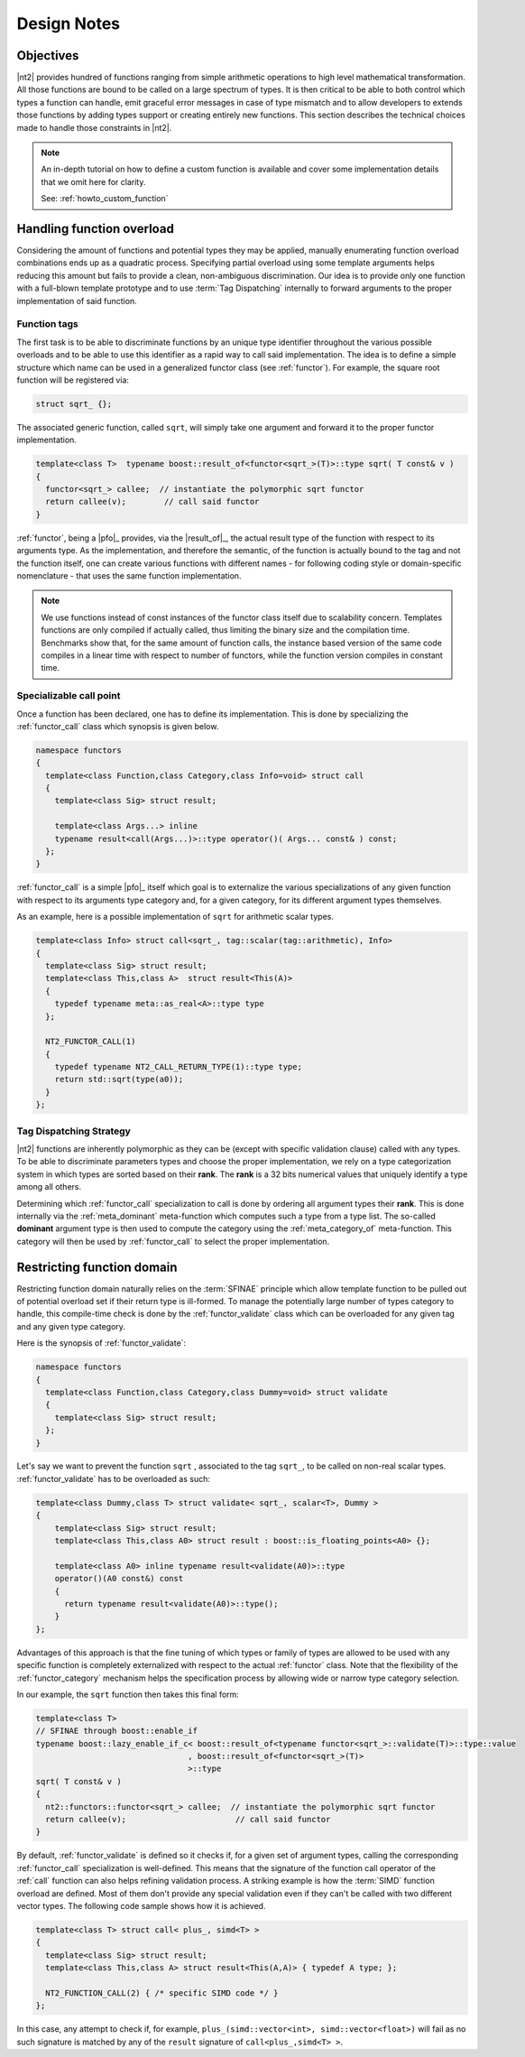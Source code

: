 .. _functors_rationale:

Design Notes
============

Objectives
^^^^^^^^^^
|nt2| provides hundred of functions ranging from simple arithmetic operations to
high level mathematical transformation. All those functions are bound to be called
on a large spectrum of types. It is then critical to be able to both control which
types a function can handle, emit graceful error messages in case of type mismatch
and to allow developers to extends those functions by adding types support or
creating entirely new functions. This section describes the technical choices made
to handle those constraints in |nt2|.

.. note::
  An in-depth tutorial on how to define a custom function is available and cover
  some implementation details that we omit here for clarity.

  See: :ref:`howto_custom_function`

Handling function overload
^^^^^^^^^^^^^^^^^^^^^^^^^^
Considering the amount of functions and potential types they may be applied,
manually enumerating function overload combinations ends up as a quadratic process.
Specifying partial overload using some template arguments helps reducing this amount
but fails to provide a clean, non-ambiguous discrimination. Our idea is to provide
only one function with a full-blown template prototype and to use :term:`Tag Dispatching`
internally to forward arguments to the proper implementation of said function.

Function tags
-------------
The first task is to be able to discriminate functions by an unique type identifier
throughout the various possible overloads and to be able to use this identifier as
a rapid way to call said implementation. The idea is to define a simple structure
which name can be used in a generalized functor class (see :ref:`functor`). For
example, the square root function will be registered via:

.. code-block:: cpp

  struct sqrt_ {};

The associated generic function, called ``sqrt``, will simply take one argument
and forward it to the proper functor implementation.

.. code-block:: cpp

  template<class T>  typename boost::result_of<functor<sqrt_>(T)>::type sqrt( T const& v )
  {
    functor<sqrt_> callee;  // instantiate the polymorphic sqrt functor
    return callee(v);        // call said functor
  }

:ref:`functor`, being a |pfo|_ provides, via the |result_of|_, the actual result
type of the function with respect to its arguments type. As the implementation,
and therefore the semantic, of the function is actually bound to the tag and not
the function itself, one can create various functions with different  names - for
following coding style or domain-specific nomenclature - that uses the same function
implementation.

.. note::
  We use functions instead of const instances of the functor class itself due
  to scalability concern. Templates functions are only compiled if actually called, thus limiting
  the binary size and the compilation time. Benchmarks show that, for the same amount of function
  calls, the instance based version of the same code compiles in a linear time
  with respect to number of functors, while the function version compiles in constant
  time.

Specializable call point
------------------------
Once a function has been declared, one has to define its implementation. This is done by specializing the
:ref:`functor_call` class which synopsis is given below.

.. code-block:: cpp

    namespace functors
    {
      template<class Function,class Category,class Info=void> struct call
      {
        template<class Sig> struct result;

        template<class Args...> inline
        typename result<call(Args...)>::type operator()( Args... const& ) const;
      };
    }

:ref:`functor_call` is a simple |pfo|_ itself which goal is to externalize the
various specializations of any given function with respect to its arguments type
category and, for a given category, for its different argument types themselves.

As an example, here is a possible implementation of ``sqrt`` for arithmetic
scalar types.

.. code-block:: cpp

    template<class Info> struct call<sqrt_, tag::scalar(tag::arithmetic), Info>
    {
      template<class Sig> struct result;
      template<class This,class A>  struct result<This(A)>
      {
        typedef typename meta::as_real<A>::type type
      };

      NT2_FUNCTOR_CALL(1)
      {
        typedef typename NT2_CALL_RETURN_TYPE(1)::type type;
        return std::sqrt(type(a0));
      }
    };

.. seealso::
  :ref:`functor_call`,
  :ref:`functor_call_macro`,
  :ref:`functor_hierarchy` and
  :ref:`meta_belong_to`


Tag Dispatching Strategy
------------------------
|nt2| functions are inherently polymorphic as they can be (except with specific
validation clause) called with any types. To be able to discriminate parameters
types and choose the proper implementation, we rely on a type categorization
system in which types are sorted based on their **rank**. The **rank** is a
32 bits numerical values that uniquely identify a type among all others.

Determining which :ref:`functor_call` specialization to call is done by ordering
all argument types their **rank**. This is done internally via the :ref:`meta_dominant`
meta-function which computes such a type from a type list. The so-called **dominant**
argument type is then used to compute the category using the :ref:`meta_category_of` meta-function.
This category will then be used by :ref:`functor_call` to select the proper implementation.

.. seealso::
  :ref:`functor_category` and
  :ref:`meta_dominant`

Restricting function domain
^^^^^^^^^^^^^^^^^^^^^^^^^^^
Restricting function domain naturally relies on the :term:`SFINAE` principle which allow template function to be pulled out of potential
overload set if their return type is ill-formed. To manage the potentially large number of types category to handle, this compile-time
check is done by the :ref:`functor_validate` class which can be overloaded for any given tag and any given type category.

Here is the synopsis of :ref:`functor_validate`:

.. code-block:: cpp

  namespace functors
  {
    template<class Function,class Category,class Dummy=void> struct validate
    {
      template<class Sig> struct result;
    };
  }

Let's say we want to prevent the function ``sqrt`` , associated to the tag ``sqrt_``, to be called on non-real scalar types.
:ref:`functor_validate` has to be overloaded as such:

.. code-block:: cpp

  template<class Dummy,class T> struct validate< sqrt_, scalar<T>, Dummy >
  {
      template<class Sig> struct result;
      template<class This,class A0> struct result : boost::is_floating_points<A0> {};

      template<class A0> inline typename result<validate(A0)>::type
      operator()(A0 const&) const
      {
        return typename result<validate(A0)>::type();
      }
  };

Advantages of this approach is that the fine tuning of which types or family of types are allowed to be used with any specific function
is completely externalized with respect to the actual :ref:`functor` class. Note that the flexibility of the :ref:`functor_category` mechanism
helps the specification process by allowing wide or narrow type category selection.

In our example, the ``sqrt`` function then takes this final form:

.. code-block:: cpp

  template<class T>
  // SFINAE through boost::enable_if
  typename boost::lazy_enable_if_c< boost::result_of<typename functor<sqrt_>::validate(T)>::type::value
                                  , boost::result_of<functor<sqrt_>(T)>
                                  >::type
  sqrt( T const& v )
  {
    nt2::functors::functor<sqrt_> callee;  // instantiate the polymorphic sqrt functor
    return callee(v);                       // call said functor
  }

By default, :ref:`functor_validate` is defined so it checks if, for a given set of argument types, calling
the corresponding :ref:`functor_call` specialization is well-defined. This means that the signature
of the function call operator of the :ref:`call` function can also helps refining validation process.
A striking example is how the :term:`SIMD` function overload are defined. Most of them don't provide
any special validation even if they can't be called with two different vector types. The following
code sample shows how it is achieved.

.. code-block:: cpp

  template<class T> struct call< plus_, simd<T> >
  {
    template<class Sig> struct result;
    template<class This,class A> struct result<This(A,A)> { typedef A type; };

    NT2_FUNCTION_CALL(2) { /* specific SIMD code */ }
  };

In this case, any attempt to check if, for example, ``plus_(simd::vector<int>, simd::vector<float>)``
will fail as no such signature is matched by any of the ``result`` signature of ``call<plus_,simd<T> >``.

.. seealso::
  :ref:`functor` and
  :ref:`functor_macro`
